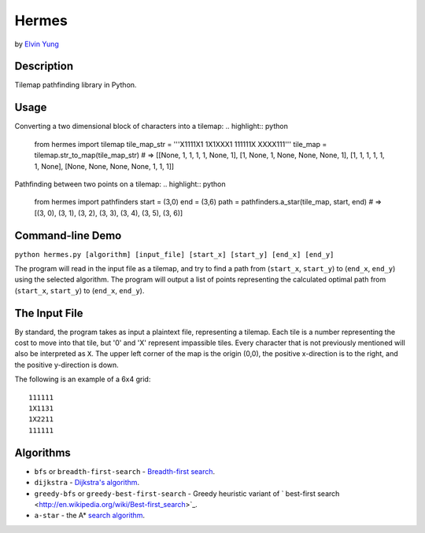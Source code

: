Hermes
=======
by `Elvin Yung <https://github.com/elvinyung>`_

Description
-----------
Tilemap pathfinding library in Python. 

Usage
-----------
Converting a two dimensional block of characters into a tilemap:
.. highlight:: python

    from hermes import tilemap
    tile_map_str = '''X1111X1
    1X1XXX1
    111111X
    XXXX111'''
    tile_map = tilemap.str_to_map(tile_map_str)
    # => [[None, 1, 1, 1, 1, None, 1], [1, None, 1, None, None, None, 1], [1, 1, 1, 1, 1, 1, None], [None, None, None, None, 1, 1, 1]]


Pathfinding between two points on a tilemap:
.. highlight:: python

    from hermes import pathfinders
    start = (3,0)
    end = (3,6)
    path = pathfinders.a_star(tile_map, start, end)
    # => [(3, 0), (3, 1), (3, 2), (3, 3), (3, 4), (3, 5), (3, 6)]

Command-line Demo
-----------------
``python hermes.py [algorithm] [input_file] [start_x] [start_y] [end_x] [end_y]``

The program will read in the input file as a tilemap, and try to find a path from (``start_x``, ``start_y``) to (``end_x``, ``end_y``) using the selected algorithm. The program will output a list of points representing the calculated optimal path from (``start_x``, ``start_y``) to (``end_x``, ``end_y``).

The Input File
-----------------
By standard, the program takes as input a plaintext file, representing a tilemap. Each tile is a number representing the cost to move into that tile, but '0' and 'X' represent impassible tiles. Every character that is not previously mentioned will also be interpreted as ``X``. The upper left corner of the map is the origin (0,0), the positive x-direction is to the right, and the positive y-direction is down.

The following is an example of a 6x4 grid:
::
    111111
    1X1131
    1X2211
    111111


Algorithms
-----------------
- ``bfs`` or ``breadth-first-search`` - `Breadth-first search <http://en.wikipedia.org/wiki/Breadth-first_search>`_.
- ``dijkstra`` - `Dijkstra's algorithm <http://en.wikipedia.org/wiki/Dijkstra's_algorithm>`_.
- ``greedy-bfs`` or ``greedy-best-first-search`` - Greedy heuristic variant of ` best-first search <http://en.wikipedia.org/wiki/Best-first_search>`_.
- ``a-star`` - the A* `search algorithm <http://en.wikipedia.org/wiki/A*_search_algorithm>`_.
